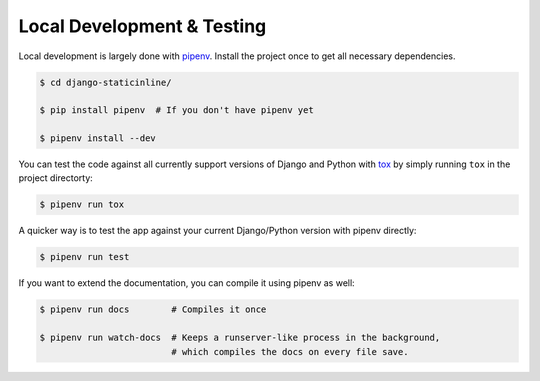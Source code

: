 .. _development:

===========================
Local Development & Testing
===========================

Local development is largely done with pipenv_. Install the project once
to get all necessary dependencies.

.. code:: bash

    $ cd django-staticinline/

    $ pip install pipenv  # If you don't have pipenv yet

    $ pipenv install --dev

You can test the code against all currently support versions of Django and Python
with tox_ by simply running ``tox`` in the project directorty:

.. code:: bash

    $ pipenv run tox


A quicker way is to test the app against your current Django/Python version with
pipenv directly:

.. code:: bash

    $ pipenv run test


If you want to extend the documentation, you can compile it using pipenv as well:

.. code:: bash

    $ pipenv run docs        # Compiles it once

    $ pipenv run watch-docs  # Keeps a runserver-like process in the background,
                             # which compiles the docs on every file save.

.. _tox: https://tox.readthedocs.io/en/latest/
.. _pipenv: https://docs.pipenv.org/